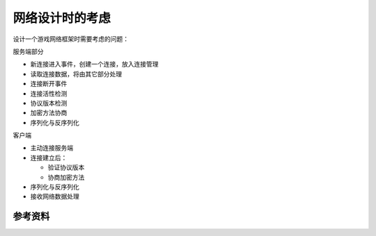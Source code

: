 网络设计时的考虑
**************



.. author:: default
.. categories:: none
.. tags:: Network, Program
.. comments::

设计一个游戏网络框架时需要考虑的问题：

服务端部分

*   新连接进入事件，创建一个连接，放入连接管理
*   读取连接数据，将由其它部分处理
*   连接断开事件
*   连接活性检测
*   协议版本检测
*   加密方法协商
*   序列化与反序列化

客户端

*   主动连接服务端
*   连接建立后：

    *   验证协议版本
    *   协商加密方法

*   序列化与反序列化
*   接收网络数据处理

参考资料
========
